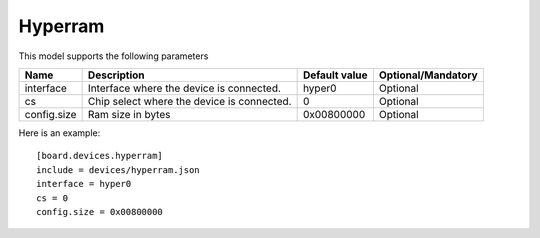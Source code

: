 Hyperram
--------

This model supports the following parameters

=================== ==================================================== ================= ==================
Name                Description                                          Default value     Optional/Mandatory
=================== ==================================================== ================= ==================
interface           Interface where the device is connected.             hyper0            Optional
cs                  Chip select where the device is connected.           0                 Optional
config.size         Ram size in bytes                                    0x00800000        Optional
=================== ==================================================== ================= ==================

Here is an example: ::

  [board.devices.hyperram]
  include = devices/hyperram.json
  interface = hyper0
  cs = 0
  config.size = 0x00800000
